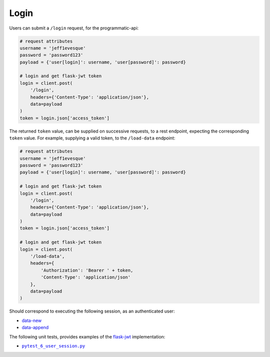 =====
Login
=====

Users can submit a ``/login`` request, for the programmatic-api:

.. code:: python

    # request attributes
    username = 'jeff1evesque'
    password = 'password123'
    payload = {'user[login]': username, 'user[password]': password}

    # login and get flask-jwt token
    login = client.post(
        '/login',
        headers={'Content-Type': 'application/json'},
        data=payload
    )
    token = login.json['access_token']

The returned ``token`` value, can be supplied on successive requests, to a rest
endpoint, expecting the corresponding ``token`` value. For example, supplying
a valid token, to the ``/load-data`` endpoint:

.. code:: python

    # request attributes
    username = 'jeff1evesque'
    password = 'password123'
    payload = {'user[login]': username, 'user[password]': password}

    # login and get flask-jwt token
    login = client.post(
        '/login',
        headers={'Content-Type': 'application/json'},
        data=payload
    )
    token = login.json['access_token']

    # login and get flask-jwt token
    login = client.post(
        '/load-data',
        headers={
            'Authorization': 'Bearer ' + token,
            'Content-Type': 'application/json'
        },
        data=payload
    )

Should correspond to executing the following session, as an authenticated user:

- `data-new <https://github.com/jeff1evesque/machine-learning/blob/master/doc/programmatic_interface/data/data_new.rst>`_
- `data-append <https://github.com/jeff1evesque/machine-learning/blob/master/doc/programmatic_interface/data/data_new.rst>`_

The following unit tests, provides examples of the `flask-jwt <http://flask-jwt-extended.readthedocs.io/en/latest/>`_
implementation:

- |pytest_6_user_session.py|_

.. |pytest_6_user_session.py| replace:: ``pytest_6_user_session.py``
.. _pytest_6_user_session.py: https://github.com/jeff1evesque/machine-learning/tree/master/test/live_server/1_authentication/pytest_6_user_login.py
  
